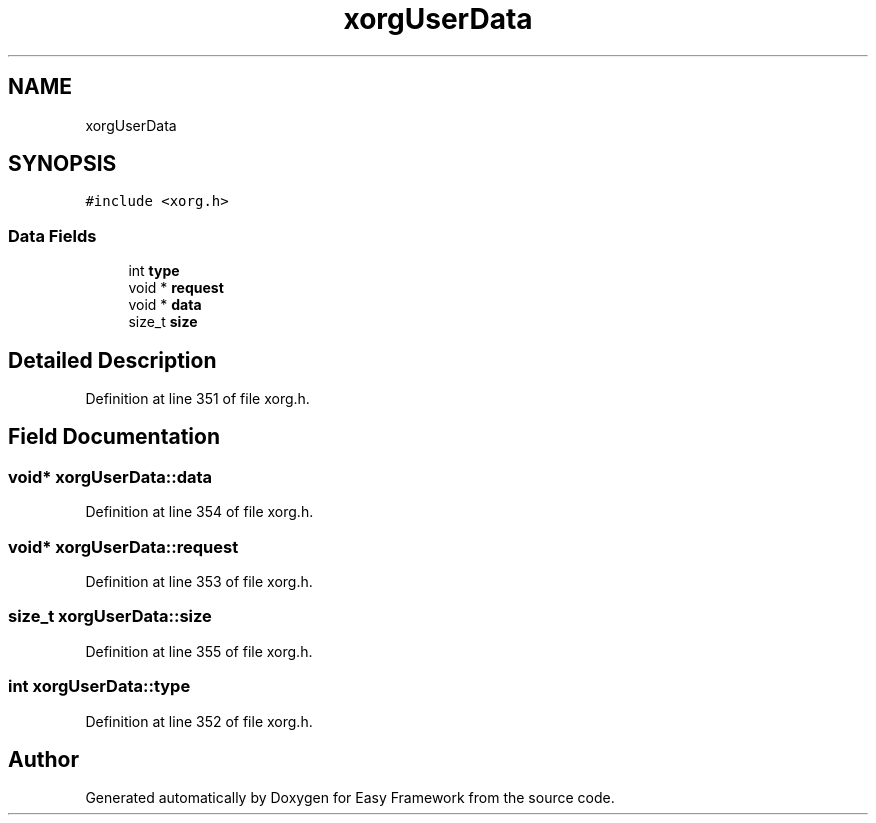 .TH "xorgUserData" 3 "Fri May 15 2020" "Version 0.4.5" "Easy Framework" \" -*- nroff -*-
.ad l
.nh
.SH NAME
xorgUserData
.SH SYNOPSIS
.br
.PP
.PP
\fC#include <xorg\&.h>\fP
.SS "Data Fields"

.in +1c
.ti -1c
.RI "int \fBtype\fP"
.br
.ti -1c
.RI "void * \fBrequest\fP"
.br
.ti -1c
.RI "void * \fBdata\fP"
.br
.ti -1c
.RI "size_t \fBsize\fP"
.br
.in -1c
.SH "Detailed Description"
.PP 
Definition at line 351 of file xorg\&.h\&.
.SH "Field Documentation"
.PP 
.SS "void* xorgUserData::data"

.PP
Definition at line 354 of file xorg\&.h\&.
.SS "void* xorgUserData::request"

.PP
Definition at line 353 of file xorg\&.h\&.
.SS "size_t xorgUserData::size"

.PP
Definition at line 355 of file xorg\&.h\&.
.SS "int xorgUserData::type"

.PP
Definition at line 352 of file xorg\&.h\&.

.SH "Author"
.PP 
Generated automatically by Doxygen for Easy Framework from the source code\&.
